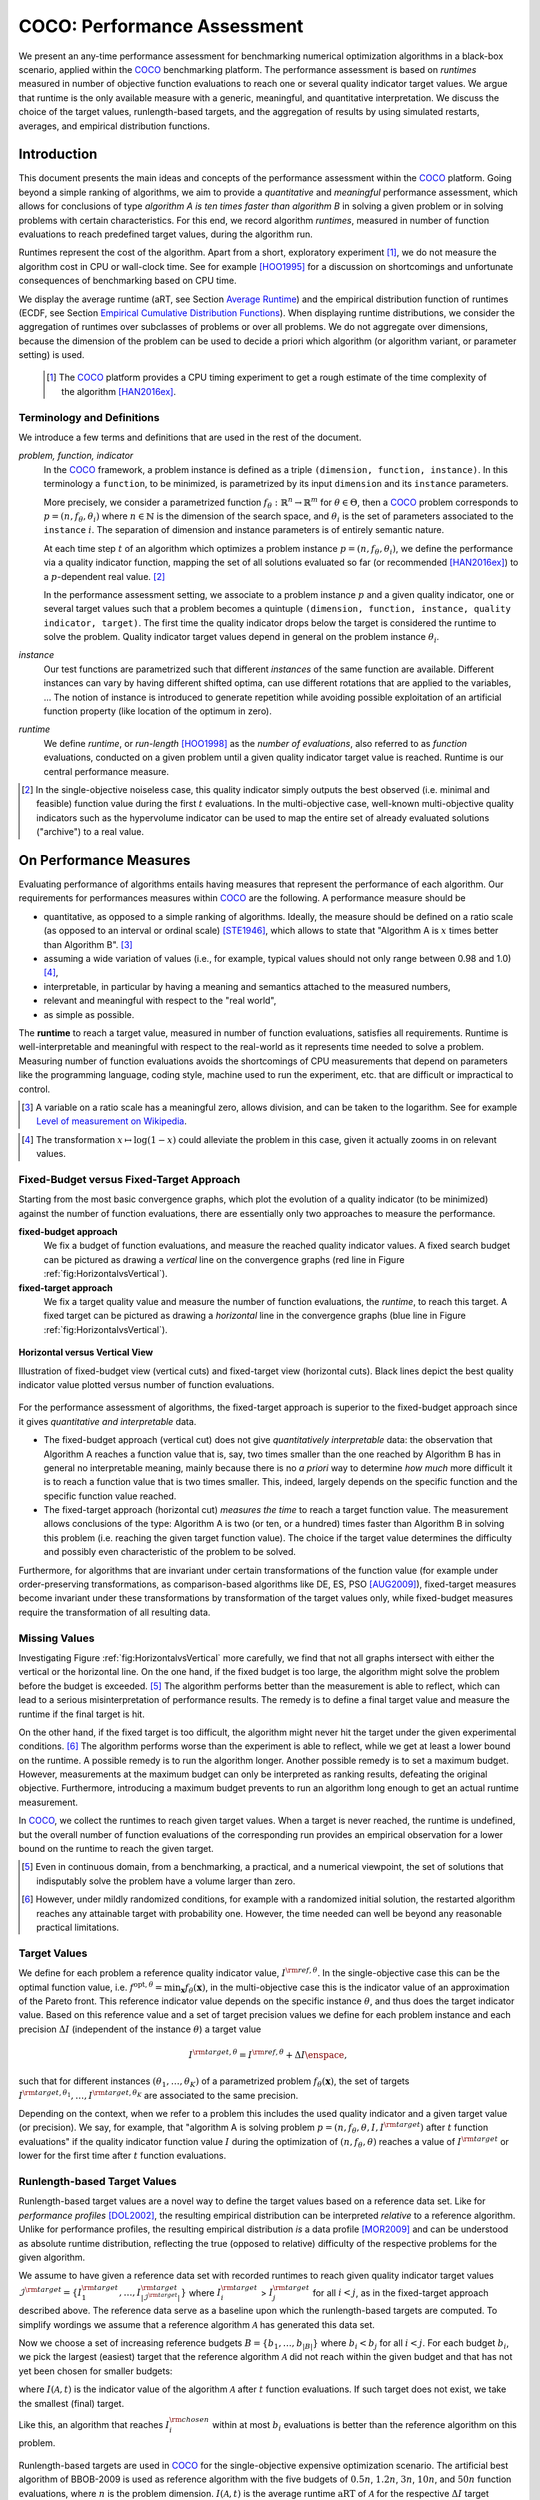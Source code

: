 .. title:: COCO: Performance Assessment

##############################
COCO: Performance Assessment
##############################

.. .. toctree::
   :maxdepth: 2

..
   sectnum::

.. |ftarget| replace:: :math:`I^{{\rm target},\theta}`
.. |nruns| replace:: :math:`\texttt{Ntrial}`
.. |DIM| replace:: :math:`n`
.. _2009: http://www.sigevo.org/gecco-2009/workshops.html#bbob
.. _2010: http://www.sigevo.org/gecco-2010/workshops.html#bbob
.. _2012: http://www.sigevo.org/gecco-2012/workshops.html#bbob
.. _BBOB-2009: http://coco.gforge.inria.fr/doku.php?id=bbob-2009-results
.. _BBOB-2010: http://coco.gforge.inria.fr/doku.php?id=bbob-2010-results
.. _BBOB-2012: http://coco.gforge.inria.fr/doku.php?id=bbob-2012
.. _GECCO: http://www.sigevo.org/gecco-2012/
.. _COCO: https://github.com/numbbo/coco
.. .. _COCO: http://coco.gforge.inria.fr
.. |ERT| replace:: :math:`\mathrm{ERT}`
.. |aRT| replace:: :math:`\mathrm{aRT}`
.. |dim| replace:: :math:`\mathrm{dim}`
.. |function| replace:: :math:`\mathrm{function}`
.. |instance| replace:: :math:`\mathrm{instance}`
.. |R| replace:: :math:`\mathbb{R}`
.. |i| replace:: :math:`i`
.. |t| replace:: :math:`t`
.. |thetai| replace:: :math:`\theta_i`
.. |ftheta| replace::  :math:`f_{\theta}`


.. the next two lines are necessary in LaTeX. They will be automatically 
  replaced to put away the \chapter level as ^^^ and let the "current" level
  become \section. 

.. CHAPTERTITLE
.. CHAPTERUNDERLINE

.. raw:: html

   See: <I>ArXiv e-prints</I>,
   <A HREF="http://arxiv.org/abs/1605.xxxxx">arXiv:1605.xxxxx</A>, 2016.

.. raw:: latex

  % \tableofcontents is automatic with sphinx and moved behind the abstract 
  % by swap...py
  
  \begin{abstract}

We present an any-time performance assessment for benchmarking numerical
optimization algorithms in a black-box scenario, applied within the COCO_ benchmarking platform. 
The performance assessment is based on *runtimes* measured in number of objective function evaluations to reach one or several quality indicator target values.
We argue that runtime is the only available measure with a generic, meaningful, and quantitative interpretation.
We discuss the choice of the target values, runlength-based targets, and the aggregation of results by using simulated restarts, averages, and empirical distribution functions. 

.. raw:: latex

  \end{abstract}
  \newpage


Introduction
=============

.. budget-free

This document presents the main ideas and concepts of the performance assessment
within the COCO_ platform. Going beyond a simple ranking of algorithms, we aim
to provide a *quantitative* and *meaningful* performance assessment, which
allows for conclusions of type *algorithm A is ten times faster than algorithm
B* in solving a given problem or in solving problems with certain
characteristics. 
For this end, we record algorithm *runtimes*, measured in
number of function evaluations to reach predefined target values, during the
algorithm run.

Runtimes represent the cost of the algorithm. Apart from a short, exploratory
experiment [#]_, we do not measure the algorithm cost in CPU or wall-clock time.
See for example [HOO1995]_ for a discussion on shortcomings and
unfortunate consequences of benchmarking based on CPU time.

We display the average runtime (aRT, see Section `Average Runtime`_)
and the empirical distribution function of runtimes (ECDF, see Section `Empirical Cumulative Distribution Functions`_). 
When displaying runtime distributions, we consider
the aggregation of runtimes over subclasses of problems or over all problems. We
do not aggregate over dimensions, because the dimension of the problem can be
used to decide a priori which algorithm (or algorithm variant, or parameter setting) is used.

 .. [#] The COCO_ platform provides a CPU timing experiment to get a rough estimate of the time complexity of the algorithm [HAN2016ex]_.


Terminology and Definitions
----------------------------

.. Tea: We have this section in every documentation and every time there are some differences
   between the definitions. Would it be possible to make this more uniform? I understand that
   some documents require more detailed definitions than others, but this could be solved
   differently. For example, (I'm not sure whether the reStructuredText even supports this,
   but I hope it does), the ideal approach would be to have all definitions in a single file
   and then only "pull" the ones that should be in this document here (the same goes for the
   other documents, of course). We could then even have short and long definition variants
   for the terms that require it.
   EDIT: I see now that this section is quite different from the sections with the same
   title in the other documents (i.e., here we go into more detail and explanation why
   things are done the way they are), so maybe my proposal is less suited here than in the
   other documentations (I think we should still consider to do this at least for the other
   documentations).
   
.. It will be nice to have an online glossary at some point that will help keeping things
   consistent.

   
We introduce a few terms and definitions that are used in the rest of the document.

   
*problem, function, indicator*
 In the COCO_ framework, a problem instance is defined as a triple  ``(dimension,
 function, instance)``. 
 In this terminology a ``function``, to be minimized, is parametrized by its input ``dimension`` and its ``instance`` parameters.
 
 More precisely, we consider a parametrized function  :math:`f_\theta:
 \mathbb{R}^n \to \mathbb{R}^m` for :math:`\theta \in \Theta`, then a COCO_
 problem corresponds to :math:`p=(n,f_\theta,\theta_i)` 
 where :math:`n \in \mathbb{N}` is the dimension of the search space, and
 :math:`\theta_i` is the set of parameters associated to the
 ``instance`` |i|. 
 The separation of dimension and instance parameters is of entirely semantic
 nature. 

 .. Given a dimension

   :math:`n` and two different instances :math:`\theta_1` and :math:`\theta_2` of
   the same parametrized family :math:`f_{\theta}`, optimizing the associated
   problems means optimizing :math:`f_{\theta_1}(\mathbf{x})` and
   :math:`f_{\theta_2}(\mathbf{x})` for :math:`\mathbf{x} \in \mathbb{R}^n`.
 
 At each time step :math:`t` of an algorithm which optimizes a problem instance
 :math:`p=(n,f_\theta,\theta_i)`, we define the  performance via a quality
 indicator function, mapping the set of all solutions evaluated so far (or
 recommended [HAN2016ex]_) to a :math:`p`-dependent real value. [#]_
 
 .. Anne: I took out the theta-bar - did not look too fine to me - so I felt that I needed to add theta_1 and theta_2 as two different instances @Niko, @Tea please check and improve if possible (I am not particularly happy with the new version).
 
 
 In the performance assessment setting, we associate to a problem 
 instance :math:`p` and a given quality indicator,
 one or several target values such that a problem becomes a quintuple ``(dimension, function, instance, quality indicator, target)``. 
 The first time the quality indicator drops below the target is considered the runtime to solve the problem. 
 Quality indicator target values depend in general on the problem instance :math:`\theta_i`. 
 
*instance*
 Our test functions are parametrized such that different *instances* of the same function are available. Different instances can vary by having different shifted optima, can use different rotations that are applied to the variables, ...  The notion of instance is introduced to generate repetition while avoiding possible exploitation of an artificial function property (like location of the optimum in zero).

 
 ..  We often **interpret different runs performed on different instances**
 .. of the same parametrized function in a given dimension as **independent
 .. repetitions** of the optimization algorithm on the same function. Put
 .. differently, the runs performed on :math:`K` different instances,
 .. :math:`f_{\theta_1}, \ldots,f_{\theta_K}`, of a parametrized problem
 .. :math:`f_\theta`, are assumed to be independent and identically
 .. distributed.

 .. Anne: maybe we should insist more on this dual view of randomizing the problem class via problem isntance - choosing uniformly over set of parameters.

 .. Tea: I'm not sure that our use of instances belongs under the definition of instances.
    I think this (important!) issue should be explained in more detail later, not here.

*runtime*
  We define *runtime*, or *run-length* [HOO1998]_
  as the *number of evaluations*, also referred to as *function* evaluations,
  conducted on a given problem until a given quality indicator target value is reached.
  Runtime is our central performance measure.

.. [#] In the single-objective noiseless case, this quality indicator simply
   outputs the best observed (i.e. minimal and feasible) function value during
   the first :math:`t` evaluations. In the multi-objective case, well-known
   multi-objective quality indicators such as the hypervolume indicator can be
   used to map the entire set of already evaluated solutions ("archive") to a
   real value.

On Performance Measures
=======================

Evaluating performance of algorithms entails having measures that represent the performance of each algorithm. Our requirements for performances measures within COCO_ are the following. A performance measure should be

* quantitative, as opposed to a simple ranking of algorithms. 
  Ideally, the measure should be defined on a ratio scale (as opposed to an
  interval or ordinal scale) [STE1946]_, which allows to state that "Algorithm A
  is :math:`x` times better than Algorithm B". [#]_ 
* assuming a wide variation of values (i.e., for example, typical values should 
  not only range between 0.98 and 1.0) [#]_,
* interpretable, in particular by having a meaning and semantics attached to 
  the measured numbers,
* relevant and meaningful with respect to the "real world",
* as simple as possible.

.. Following [HAN2009ex]_, we advocate **performance measures** that are

.. Tea: Can we give some more explanation here?

The **runtime** to reach a target value, measured in number of function evaluations, satisfies all requirements. 
Runtime is well-interpretable and meaningful with respect to the
real-world as it represents time needed to solve a problem. Measuring
number of function evaluations avoids the shortcomings of CPU measurements that depend on parameters like the programming language, coding style, machine used to run the experiment, etc. that are difficult or impractical to control.


.. [#] A variable on a ratio scale has a meaningful zero, allows division, 
   and can be taken to the logarithm. See for example `Level of measurement on Wikipedia`__.

.. __: https://en.wikipedia.org/wiki/Level_of_measurement?oldid=478392481

.. [#] The transformation :math:`x\mapsto\log(1-x)` could alleviate the problem
  in this case, given it actually zooms in on relevant values.

.. _sec:verthori:


Fixed-Budget versus Fixed-Target Approach
-----------------------------------------

Starting from the most basic convergence graphs, which plot the evolution of a quality indicator (to be minimized) against the number of function evaluations, there are essentially only two approaches to measure the performance.

**fixed-budget approach**
    We fix a budget of function evaluations,
    and measure the reached quality indicator values. A fixed search
    budget can be pictured as drawing a *vertical* line on the convergence
    graphs (red line in Figure :ref:`fig:HorizontalvsVertical`).

**fixed-target approach**
    We fix a target quality value and measure the number of function
    evaluations, the *runtime*, to reach this target. A fixed target can be
    pictured as drawing a *horizontal* line in the convergence graphs (blue line in Figure
    :ref:`fig:HorizontalvsVertical`).


.. _fig:HorizontalvsVertical:

.. figure:: HorizontalvsVertical.*
   :align: center
   :width: 60%

   **Horizontal versus Vertical View**
   
   Illustration of fixed-budget view (vertical cuts) and fixed-target view
   (horizontal cuts). Black lines depict the best quality indicator value
   plotted versus number of function evaluations.


.. It is often argued that the fixed-cost approach is close to what is needed for
   real world applications where the total number of function evaluations is
   limited. On the other hand, also a minimum target requirement needs to be
   achieved in real world applications, for example, getting (noticeably) better
   than the currently available best solution or than a competitor.

For the performance assessment of algorithms, the fixed-target approach is superior
to the fixed-budget approach since it gives *quantitative and interpretable*
data.

* The fixed-budget approach (vertical cut) does not give *quantitatively
  interpretable*  data:
  the observation that Algorithm A reaches a function value that is, say, two
  times smaller than the one reached by Algorithm B has in general no
  interpretable meaning, mainly because there is no *a priori* way to determine
  *how much* more difficult it is to reach a function value that is two times
  smaller.
  This, indeed, largely depends on the specific function and the specific
  function value reached.

* The fixed-target approach (horizontal cut)
  *measures the time* to
  reach a target function value. The measurement allows conclusions of the
  type: Algorithm A is two (or ten, or a hundred) times faster than Algorithm B
  in solving this problem (i.e. reaching the given target function value). 
  The choice if the target value determines the difficulty and possibly even
  characteristic of the problem to be solved. 

Furthermore, for algorithms that are invariant under certain transformations
of the function value (for example under order-preserving transformations, as
comparison-based algorithms like DE, ES, PSO [AUG2009]_), fixed-target measures become
invariant under these transformations by transformation of the target values
only, while fixed-budget measures require the transformation of all resulting data.


Missing Values
---------------
Investigating Figure :ref:`fig:HorizontalvsVertical` more carefully, we find that not all graphs intersect with either the vertical or the horizontal line. 
On the one hand, if the fixed budget is too large, the algorithm might solve the problem before the budget is exceeded. [#]_ 
The algorithm performs better than the measurement is able to reflect, which can lead to a serious misinterpretation of performance results. 
The remedy is to define a final target value and measure the runtime if the final target is hit. 

On the other hand, if the fixed target is too difficult, the algorithm might never hit the target under the given experimental conditions. [#]_ 
The algorithm performs worse than the experiment is able to reflect, while we get at least a lower bound on the runtime. 
A possible remedy is to run the algorithm longer. 
Another possible remedy is to set a maximum budget. 
However, measurements at the maximum budget can only be interpreted as ranking results, defeating the original objective. Furthermore, introducing a maximum budget prevents to run an algorithm long enough to get an actual runtime measurement.

In COCO_, we collect the runtimes to reach given target values. 
When a target is never reached, the runtime is undefined, 
but the overall number of function evaluations of the corresponding run provides an empirical observation for a lower bound on the runtime to reach the given target.

.. [#] Even in continuous domain, from a benchmarking, a practical, and a numerical viewpoint, the set of solutions that indisputably solve the problem have a volume larger than zero. 

.. [#] However, under mildly randomized conditions, for example with a randomized initial solution, the restarted algorithm reaches any attainable target with probability one. However, the time needed can well be beyond any reasonable practical limitations. 


Target Values
--------------

.. |DI| replace:: :math:`\Delta I`

We define for each problem a reference quality indicator value, :math:`I^{\rm ref, \theta}`. 
In the single-objective case this can be the optimal function value, i.e.
:math:`f^{\mathrm{opt}, \theta} = \min_\mathbf{x} f_\theta(\mathbf{x})`, 
in the multi-objective case this is the indicator value of an approximation of
the Pareto front. 
This reference indicator value depends on the specific instance
:math:`\theta`, and thus does the target indicator value. 
Based on this reference value and a set of target precision values we define for
each problem instance and each precision |DI| (independent of the instance
:math:`\theta`) a target value

.. math::

    I^{\rm target,\theta} = I^{\rm ref,\theta} + \Delta I \enspace,

such that for different instances :math:`({\theta}_1, \ldots,{\theta}_K)` of a
parametrized problem :math:`f_{\theta}(\mathbf{x})`, the set of targets
:math:`I^{\rm target,{\theta}_1}, \ldots,I^{\rm target,{\theta}_K}` are
associated to the same precision. 

Depending on the context, when we refer to a problem this includes the used quality indicator and a given target value (or precision). 
We say, for example, that "algorithm A is solving problem :math:`p=(n, f_\theta,
\theta, I, I^{\rm target})` after :math:`t` function evaluations" if the quality
indicator function value :math:`I` during the optimization of :math:`(n,
f_\theta, \theta)` reaches a value of :math:`I^{\rm target}` or lower for the
first time after :math:`t` function evaluations.

.. Anne: I think that we have an organization problem - this definition of
  problem,  function becomes now too long and should most likely be in a
  dedicated section where it could be expanded. 


Runlength-based Target Values
------------------------------
.. In addition to the fixed-budget and fixed-target approaches, there is an
  intermediate approach, combining the ideas of *measuring runtime* (to get
  meaningful measurements) and *fixing budgets* (of our interest). The 
  basic idea
  is the following.

Runlength-based target values are a novel way to define the target values based
on a reference data set. Like for *performance profiles* [DOL2002]_, the
resulting empirical distribution can be interpreted *relative* to a reference
algorithm. 
Unlike for performance profiles, the resulting empirical distribution *is* a
data profile [MOR2009]_ and can be understood as absolute runtime distribution,
reflecting the true (opposed to relative) difficulty of the respective problems
for the given algorithm. 

We assume to have given a reference data set with recorded runtimes to reach given quality indicator target values
:math:`\mathcal{I}^{\rm target} = \{ I^{\rm target}_1, \ldots, I^{\rm target}_{|\mathcal{I}^{\rm target}|} \}`
where :math:`I^{\rm target}_i` > :math:`I^{\rm target}_j` for all :math:`i<j`,
as in the fixed-target approach described above. The reference
data serve as a baseline upon which the runlength-based targets are 
computed. To simplify wordings we assume that a reference algorithm :math:`\mathcal{A}` has generated this data set. 

Now we choose a set of increasing reference budgets :math:`B = \{b_1,\ldots, b_{|B|}\}` where :math:`b_i < b_j` for all :math:`i<j`. For each budget :math:`b_i`, we pick the largest (easiest) target that the reference algorithm :math:`\mathcal{A}` did not reach within the given budget and that has not yet been chosen for smaller budgets:

.. math::
  	:nowrap:

 	\begin{equation*}
		I^{\rm chosen}_i = \max_{1\leq j \leq | \mathcal{I}^{\rm target} |}
				I^{\rm target}_j \text{ such that }
				I^{\rm target}_{j} < I(\mathcal{A}, b_i) \text{ and }
				I^{\rm target}_j < I^{\rm chosen}_{k} \text{ for all } k<i
  	\end{equation*}

where :math:`I(\mathcal{A}, t)` is the indicator value of the algorithm
:math:`\mathcal{A}` after :math:`t` function evaluations.
If such target does not exist, we take the smallest (final) target. 

Like this, an algorithm that reaches :math:`I^{\rm chosen}_i` within at most :math:`b_i` evaluations is better than the reference algorithm on this problem. 

 .. Dimo: please check whether the notation is okay

 .. Dimo: TODO: make notation consistent wrt f_target

Runlength-based targets are used in COCO_ for the single-objective expensive optimization scenario. 
The artificial best algorithm of BBOB-2009 is used as reference algorithm with the five budgets of :math:`0.5n`, :math:`1.2n`, :math:`3n`, :math:`10n`, and
:math:`50n` function evaluations, where :math:`n` is the problem
dimension. :math:`I(\mathcal{A}, t)` is the average runtime |aRT| of :math:`\mathcal{A}` for the respective |DI| target precision. 

Runlength-based targets have the advantage to make the target value setting less
dependent on the expertise of a human designer, because only the reference
*budgets* have to be chosen a priori. Reference budgets, as runtimes, are
intuitively meaningful quantities, on which it is comparatively simple to decide
upon. 
Runlength-based targets have the disadvantage to depend on the choice of a reference data set. 


Runtime Computation    
===========================

.. In order to display quantitative measurements, we have seen in the previous section that we should start from the collection of runtimes for different target values. 

In the performance assessment context of COCO_, a problem instance is the 
quintuple :math:`p=(n,f_\theta,\theta_i,I,I^{{\rm target},\theta_i})` containing dimension, function, instantiation parameters, quality indicator mapping, and quality indicator target value. 
For each benchmarked algorithm a single runtime is measured on each problem.  From a single run of the algorithm on a given problem instance
:math:`p=(n,f_\theta,\theta_i)`, we can measure a runtime for each available
target value, or equivalently, each available target precision 
|DI|. 


.. Formally, the runtime on problem :math:`p` is denoted as :math:`\mathrm{RT}(p)`. 

Formally, the runtime :math:`\mathrm{RT}(p)` is a random variable that represents the number of function evaluations needed to reach the quality indicator target value for the first time. 
A run or trial that reached the target value is called *successful*. [#]_
For *unsuccessful trials*, the runtime is not defined, but the overall number of function evaluations in the given trial is a random variable denoted by :math:`\mathrm{RT}^{\rm us}(p)`. For a single run, the value of :math:`\mathrm{RT}^{\rm us}(p)` is the same for all failed targets. 

.. TODO:: (simulated) restarts rationales: allow to compare algorithms with a wide range of different success probabilities, reflect what we do in reality

We consider the conceptual **restart algorithm**. 
Given an algorithm has a strictly positive probability |ps| to solve a 
problem :math:`p`, independent restarts of the algorithm solve the problem with
probability one and with runtime

.. |RTforDI| replace:: :math:`\mathbf{RT}(n,f_\theta,\Delta I)`

.. math::
    :nowrap:
    :label: RTrestart
    
    \begin{equation*}%%remove*%%\label{index-RTrestart}  
      % ":eq:`RTrestart`" becomes "\eqref{index-RTrestart}" in the LaTeX
    \mathbf{RT}(n,f_\theta,\Delta I) = \sum_{j=1}^{J-1} \mathrm{RT}^{\rm us}_j(n,f_\theta,\Delta I) + \mathrm{RT}^{\rm s}(n,f_\theta,\Delta I)
    \enspace,
    \end{equation*}%%remove*%%

where :math:`J` is a random variable that models the number of unsuccessful
runs until a success is observed, :math:`\mathrm{RT}^{\rm us}_j` are random
variables corresponding to the evaluations in unsuccessful trials and
:math:`\mathrm{RT}^{\rm s}` represents the runtime of a
successful trial [AUG2005]_. 
If the probability of success is one, :math:`J` equals zero with probability one and the restart algorithm coincides with the original algorithm.

Generally, the above equation for |RTforDI| expresses the runtime from repeated independent runs on the same problem instance (while the instance :math:`\theta_i` is not given explicitly). For the performance evaluation in the COCO_ framework, we apply the equation to runs on different instances :math:`\theta_i`, however instances from the same function, with the same dimension and the same target precision. 

.. [#] The notion of success is directly linked to a target value. A run can be successful with respect to some target values (some problems) and unsuccessful with respect to others. Success also often refers to the final, most difficult, smallest target value, which implies success for all other targets. 


Runs on Different Instances
-----------------------------------------------------------------------
.. The performance assessment in COCO_ heavily relies on the conceptual restart algorithm. 
.. However, we collect at most one single runtime per problem while more data points are needed to display significant data. 

Different instantiations of the parametrized functions |ftheta| are a natural way to represent randomized repetitions. 
For example, different instances implement random translations of the search space and hence a translation of the optimum [HAN2009fun]_. 
Randomized restarts on the other hand are conducted from different initial points. 
For translation invariant algorithms both mechanisms are equivalent and can be mutually exchanged. 

We interpret runs performed on different instances :math:`\theta_1, \ldots, \theta_K` as repetitions of the same problem. 
Thereby we assume that instances of the same parametrized function |ftheta| are 
similar to each other, and more specifically that they exhibit the same runtime
distribution for each given |DI|. 

.. Runtimes collected for the different instances :math:`\theta_1, \ldots, \theta_K` of the same parametrized function :math:`f_\theta` and with respective targets associated to the same target precision :math:`\Delta I` (see above) are thus assumed independent and identically distributed. 

We hence have for each parametrized problem a set of :math:`K\approx15` independent runs, which are used to compute artificial runtimes of the conceptual restart algorithm. 

.. .. Note:: Considering the runtime of the restart algorithm allows to compare
   quantitatively the two different scenarios where

	* an algorithm converges often but relatively slowly
	* an algorithm converges less often, but whenever it converges, it is with a fast convergence rate.

.. we write in the end the runtime of a restart algorithm of a
   parametrized family of function in order to reach a relative target
   :math:`\Delta I` as

.. |K| replace:: :math:`K`

Simulated Restarts and Run-lengths
-----------------------------------

.. Niko: I'd like to reserve the notion of runtime to successful (simulated) runs. 

.. simulated runtime instances of the virtually restarted algorithm

The runtime of the conceptual restart algorithm as given above is the basis for displaying performance within COCO_. 
We use the |K| different runs on the same function and dimension to simulate virtual restarts. 
We assume to have at least one successful run. 
Otherwise, the runtime remains undefined, because the virtual procedure would never stop. 
Then, we construct artificial runs from the available empirical data:
we repeatedly pick, uniformly at random with replacement, one of the |K| trials until we encounter a, for the given target precision, successful trial. 
This procedure simulates a single sample of the virtually restarted algorithm from the given data. 
As computed in |RTforDI| above, the measured runtime is the sum of the number of function evaluations from the unsuccessful trials added to the runtime of the last and successful trial. 

Bootstrapping Run-lengths
++++++++++++++++++++++++++

In practice, we repeat the above procedure to sample :math:`N\approx100` simulated runtimes from the same underlying distribution, 
which has striking similarities with the true distribution from a restarted algorithm [EFR1994]_. 
To reduce the variance in this procedure, when desired, the first trial in each sample is picked deterministically instead of randomly as the :math:`1 + (N~\mathrm{mod}~K)`-th trial from the data. [#]_

.. Niko: average runtime is not based on simulated restarts, but computed directly...considering the average runtime (Section :ref:`sec:aRT`) or the distribution by displaying empirical cumulative distribution functions (Section :ref:`sec:ECDF`).

.. [#] The variance reducing effect is best exposed in the case where all runs are successful and :math:`N = K`, in which case each data is sampled exactly once. This example also suggests to apply a random permutation of the data before to simulate virtually restarted runs. 


Limitations
+++++++++++++

* Simulated restarts rely on the assumption that the runtime distribution on each instance is the same. If this is not the case, they still provide a reasonable performance measure, however less of a meaningful interpretation of the result. 

* The runtime of simulated restarts may depend heavily on termination conditions applied in the benchmarked algorithm. The reason are the evaluations spent in unsuccessful trials, compare :eq:`RTrestart`.  

* The maximal number of evaluations for which sampled runtimes are meaningful 
  and representative depends on the experimental conditions. If all runs are successful, no restarts are simulated and all runtimes are meaningful. If all runs terminated due to standard termination conditions in the used algorithm, simulated restarts also reflect the original algorithm. However, if a maximal budget is imposed for the purpose of benchmarking, simulated restarts do not necessarily reflect the real performance. They are likely to give a too pessimistic viewpoint beyond at or beyond the chosen budget. See [HAN2016ex]_ for a more in depth discussion on how to setup restarts in the experiments. 


.. _sec:aRT:

Average Runtime
==================

The average runtime (|aRT|), introduced in [PRI1997]_ as ENES and
analyzed in [AUG2005]_ as success performance and referred to as 
ERT in [HAN2009ex]_, estimates the expected runtime of the restart
algorithm given in :eq:`RTrestart` within the COCO_
framework. 

Computation
-----------
We compute the |aRT| from a set of trials as the sum of all evaluations in unsuccessful trials plus the sum of the runtimes in successful trials, both divided by the number of successful trials. 


Motivation
-----------

The expected runtime of the restart algorithm writes [AUG2005]_

.. math::
    :nowrap:

    \begin{eqnarray*}
    \mathbb{E}(\mathbf{RT}) & =
    & \mathbb{E}(\mathrm{RT}^{\rm s})  + \frac{1-p_s}{p_s}
      \mathbb{E}(\mathrm{RT}^{\rm us})
    \enspace,
    \end{eqnarray*}

where |ps| is the probability of success of the algorithm and notations from above are used.

Given a finite number of realizations of the runtime of
an algorithm that comprise at least one successful run, say
:math:`\{\mathrm{RT}^{\rm us}_i, \mathrm{RT}^{\rm s}_j \}`, we
estimate the expected runtime of the restart algorithm from 
the average runtime

.. math::
    :nowrap:

	\begin{eqnarray*}
	\mathrm{aRT} & = & \mathrm{RT}_\mathrm{S} + \frac{1-p_{\mathrm{s}}}{p_{\mathrm{s}}} \,\mathrm{RT}_\mathrm{US} \\  & = & \frac{\sum_i \mathrm{RT}^{\rm us}_i + \sum_j \mathrm{RT}^{\rm us}_j }{\#\mathrm{succ}} \\
	& = & \frac{\#\mathrm{FEs}}{\#\mathrm{succ}}
    \end{eqnarray*}

.. |nbsucc| replace:: :math:`\#\mathrm{succ}`
.. |Ts| replace:: :math:`\mathrm{RT}_\mathrm{S}`
.. |Tus| replace:: :math:`\mathrm{RT}_\mathrm{US}`
.. |ps| replace:: :math:`p_{\mathrm{s}}`

where |Ts| and |Tus| denote the average runtime for successful trials and
the average number of evaluations in unsuccessful trials,  
|nbsucc| denotes the number of successful trials
and  :math:`\#\mathrm{FEs}` is the number of function evaluations
conducted in all trials (before to reach a given target precision).

Rationale and Limitations
--------------------------
The average runtime, |aRT|, is taken over different instances, for the same function, dimension, and target precision, as these instances are interpreted as repetitions. Taking the average is (only) meaningful if each instance obeys a similar distribution. If one instance is considerably harder than the others, the average is dominated by this instance. For averaging runtimes from different functions or target precisions, taking the logarithm is advisable. 

.. _sec:ECDF:

Empirical Cumulative Distribution Functions
===========================================

.. Anne: to be discussed - I talk about infinite runtime to make the definition below .. .. Anne: fine. However it's probably not precise given that runtime above :math:`10^7` are .. Anne: infinite.

We display a set of runtimes with the empirical cumulative
distribution function (ECDF), AKA empirical distribution function. 
Formally, let us consider a set of
problems :math:`\mathcal{P}` and a collection of runtimes :math:`(\mathrm{RT}_{p,k})_{p \in \mathcal{P}, 1 \leq k \leq
K}` where :math:`K` is the number of trials per problem. When the
problem is not solved, the undefined runtime is considered as infinite
in order to make the mathematical definition consistent. 
The ECDF is defined as

.. math::
	:nowrap:

	\begin{equation*}
	\mathrm{ECDF}(t) = \frac{1}{|\mathcal{P}| K} \sum_{p \in \mathcal{P},k} \mathbf{1} \left\{ \mathrm{RT}_{p,k} / n  \leq t \right\} \enspace,
	\end{equation*}

counting, as a function of time |t|, the number of runtimes which do not 
exceed :math:`n\times t`, divided by the number of all runs. 
The ECDF is displayed in a semi-log (lin-log, semi-logx) plot. 

The ECDF gives the *proportion of problems solved within a
specified budget*, where the budget is given on the x-axis. 

For instance, we display in Figure :ref:`fig:ecdf`, 
the ECDF of the runtimes of the pure
random search algorithm on the set of problems formed by the
parametrized sphere function (first function of the single-objective
``bbob`` test suite) in dimension :math:`n=5` with 51 targets
uniform on a log-scale between :math:`10^2` and :math:`10^{-8}` and
:math:`K=10^3`. 

We can see in this plot that almost 20 percent of the problems 
were solved with :math:`10^3 \cdot n = 5 \cdot 10^3` function evaluations.

.. TODO:: 

Note that we consider **runtimes of the restart algorithm**, that is, we
use the idea of simulated run-lengths of the restart algorithm as
described above to generate :math:`K` runtimes from typically 10 or 15
instances per function and dimension. Hence, only when no instance is
solved, we consider that the runtime is infinite.


.. Dimo/Anne: it will be nice to have a tutorial-like explanation of how an ECDF is constructed (like what we have on the introductory BBOB slides)



.. _fig:ecdf:

.. figure:: pics/plots-RS-2009-bbob/pprldmany_f001_05D.*
   :width: 80%
   :align: center

   ECDF

   Illustration of empirical (cumulative) distribution function (ECDF)
   of runtimes on the sphere function using 51 relative targets
   uniform on a log scale between :math:`10^2` and :math:`10^{-8}`. The
   runtimes displayed correspond to the pure random search
   algorithm in dimension 5.



**Aggregation:**

In the ECDF displayed in Figure :ref:`fig:ecdf` we have **aggregated**
the runtime on several problems by displaying the runtime of the pure
random search on the set of problems formed by 51 targets between
:math:`10^2` and :math:`10^{-8}` on the parametrized sphere in dimension
5.

Those problems concern the same parametrized family of functions, namely
a set of shifted sphere functions with different offsets in their
function values. We consider also aggregation **over several
parametrized functions**. We usually divide the set of parametrized
functions into subgroups sharing similar properties (for instance
separability, unimodality, ...) and display ECDFs which aggregate the
problems induced by those functions and by all targets. See Figure
:ref:`fig:ecdfgroup`.


.. _fig:ecdfgroup:

.. figure:: pics/plots-RS-2009-bbob/gr_separ_05D_05D_separ-combined.*
   :width: 100%
   :align: center

   ECDF for a subgroup of functions

   **Left:** ECDF of the runtime of the pure random search algorithm for
   functions f1, f2, f3, f4 and f5 that constitute the group of
   separable functions for the ``bbob`` testsuite. **Right:** ECDF aggregated
   over all targets and functions f1, f2, f3, f4 and f5.


We can also naturally aggregate over all functions and hence obtain one
single ECDF per algorithm per dimension. The ECDF of different
algorithms can be displayed on the same graph as depicted in Figure
:ref:`fig:ecdfall`.

.. _fig:ecdfall:

.. figure:: pics/plots-all2009/pprldmany_noiselessall-5and20D.*
   :width: 100%
   :align: center

   ECDF over all functions and all targets

   ECDF of several algorithms benchmarked during the BBOB 2009 workshop
   in dimension 5 (left) and in dimension 20 (right) when aggregating over all functions of the ``bbob`` suite.


.. Note:: The ECDF graphs are also known under the name data profile
    (see [MOR2009]_). However we aggregate here over several targets
    for a same function while data profiles are standardly used
    displaying results for a single fixed target [RIO2012]_.

    Also, here we advocate **not to aggregate over dimension** as the
    dimension is typically an input parameter to the algorithm that can
    be exploited to run different types of algorithms on different
    dimensions. Hence, the COCO platform does not provide ECDF
    aggregated over dimension.

    Data profiles are often used using different functions with different
    dimensions.

.. Note:: The cross on the ECDF plots of COCO_ represents the median of the maximal length of the unsuccessful runs to solve the problems aggregated within the ECDF. 


Best 2009 "Algorithm"
---------------------
The ECDF graphs are typically displaying an ECDF annotated as best 2009
(thick maroon line with diamond markers in Figure :ref:`fig:ecdfall`
for instance). This ECDF corresponds to an artificial algorithm: for
each problem, we select the algorithm within the dataset obtained during
the BBOB-2009 workshop that has the best |aRT|. We are then using the
runtimes of this algorithm. The algorithm is artificial because for
different targets, we possibly have the runtime of different algorithms.
[#]_

.. [#] Remark that it is not guaranteed that the best 2009 curve is an upper
 left enveloppe of the ECDF of all algorithms from which it is
 constructed, that is the ECDF of one algorithm from BBOB-2009 could
 cross the best 2009 curve. This could typically happen if one algorithm
 for an easy target has many small running times but however one very
 large such that its aRT is not the best but the many small run times make
 the ECDF curve cross the best 2009 one.



..  todo
..	* ECDF and uniform pick of a problem
..	* log aRT can be read on the ECDF graphs [requires some assumptions]
..	* The Different Plots Provided by the COCO Platform
..		* aRT Scaling Graphs
..		  The aRT scaling graphs present the average running time to
..		  reach a certain 			precision (relative target)
..		  divided by the dimension versus the dimension. Hence an
..		  horizontal line means a linear scaling with respect to the
..		  dimension.
..		* aRT Loss graphs


.. raw:: html
    
    <H2>Acknowledgments</H2>

.. raw:: latex

    \paragraph{Acknowledgments}

This work was supported by the grant ANR-12-MONU-0009 (NumBBO)
of the French National Research Agency.


.. ############################# References ##################################
.. raw:: html
    
    <H2>References</H2>


.. [AUG2005] A. Auger and N. Hansen. Performance evaluation of an advanced
   local search evolutionary algorithm. In *Proceedings of the IEEE Congress on
   Evolutionary Computation (CEC 2005)*, pages 1777–1784, 2005.
.. [AUG2009] A. Auger, N. Hansen, J.M. Perez Zerpa, R. Ros and M. Schoenauer (2009). 
   Empirical comparisons of several derivative free optimization algorithms. In Acte du 9ime colloque national en calcul des structures, Giens.
   
.. [DOL2002] E.D. Dolan, J. J. Moré (2002). Benchmarking optimization software 
   with performance profiles. *Mathematical Programming* 91.2, 201-213. 

.. [EFR1994] B. Efron and R. Tibshirani (1994). *An introduction to the
   bootstrap*. CRC Press.

.. [HAN2016ex] N. Hansen, T. Tušar, A. Auger, D. Brockhoff, O. Mersmann (2016). 
  `COCO: The Experimental Procedure`__, *ArXiv e-prints*, `arXiv:1603.08776`__. 
__ http://numbbo.github.io/coco-doc/experimental-setup/
__ http://arxiv.org/abs/1603.08776

.. [HAN2009ex] N. Hansen, A. Auger, S. Finck, and R. Ros (2009). Real-Parameter
	Black-Box Optimization Benchmarking 2009: Experimental Setup, *Inria
	Research Report* RR-6828 http://hal.inria.fr/inria-00362649/en
.. [HAN2009fun] N. Hansen, S. Finck, R. Ros, and A. Auger (2009). 
   `Real-parameter black-box optimization benchmarking 2009: Noiseless
   functions definitions`__. `Technical Report RR-6829`__, Inria, updated
   February 2010.
.. __: http://coco.gforge.inria.fr/
.. __: https://hal.inria.fr/inria-00362633
.. [HOO1995] J. N. Hooker Testing heuristics: We have it all wrong. In Journal of
    Heuristics, pages 33-42, 1995.
.. [HOO1998] H.H. Hoos and T. Stützle. Evaluating Las Vegas
   algorithms—pitfalls and remedies. In *Proceedings of the Fourteenth
   Conference on Uncertainty in Artificial Intelligence (UAI-98)*,
   pages 238–245, 1998.
.. [MOR2009] Jorge J. Moré and Stefan M. Wild. Benchmarking
   Derivative-Free Optimization Algorithms, *SIAM J. Optim.*, 20(1), 172–191, 2009.
.. [PRI1997] K. Price. Differential evolution vs. the functions of
   the second ICEO. In Proceedings of the IEEE International Congress on
   Evolutionary Computation, pages 153–157, 1997.
.. [RIO2012] Luis Miguel Rios and Nikolaos V Sahinidis. Derivative-free optimization:
	A review of algorithms and comparison of software implementations.
	Journal of Global Optimization, 56(3):1247– 1293, 2013.
.. [STE1946] S.S. Stevens (1946).
    On the theory of scales of measurement. *Science* 103(2684), pp. 677-680.
.. .. [TUS2016] T. Tušar, D. Brockhoff, N. Hansen, A. Auger (2016). 
  `COCO: The Bi-objective Black Box Optimization Benchmarking (bbob-biobj) 
  Test Suite`__, *ArXiv e-prints*, `arXiv:1604.00359`__.
.. .. __: http://numbbo.github.io/coco-doc/bbob-biobj/functions/
.. .. __: http://arxiv.org/abs/1604.00359


.. old-bib [Auger:2005a] A Auger and N Hansen. A restart CMA evolution strategy with
   increasing population size. In *Proceedings of the IEEE Congress on
   Evolutionary Computation (CEC 2005)*, pages 1769–1776. IEEE Press, 2005.
.. old-bib
.. old-bib [Auger:2009] Anne Auger and Raymond Ros. Benchmarking the pure
   random search on the BBOB-2009 testbed. In Franz Rothlauf, editor, *GECCO
   (Companion)*, pages 2479–2484. ACM, 2009.
.. old-bib [Efron:1993] B. Efron and R. Tibshirani. *An introduction to the
   bootstrap.* Chapman & Hall/CRC, 1993.
.. old-bib [Harik:1999] G.R. Harik and F.G. Lobo. A parameter-less genetic
   algorithm. In *Proceedings of the Genetic and Evolutionary Computation
   Conference (GECCO)*, volume 1, pages 258–265. ACM, 1999.
